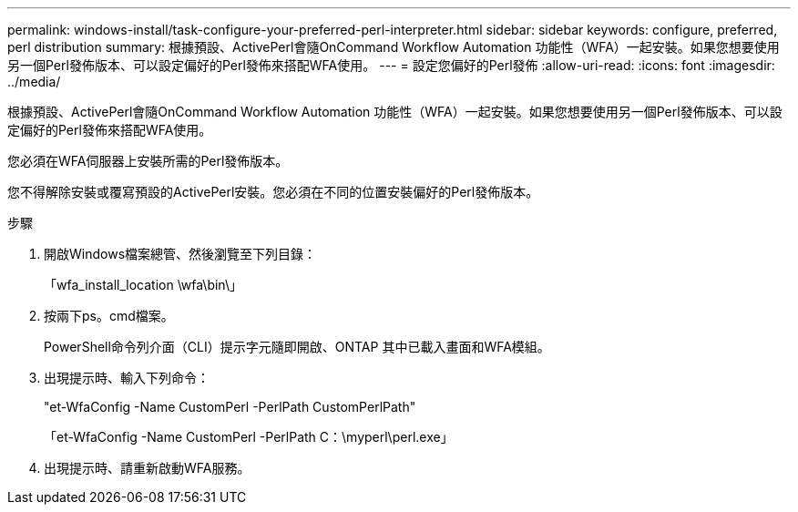 ---
permalink: windows-install/task-configure-your-preferred-perl-interpreter.html 
sidebar: sidebar 
keywords: configure, preferred, perl distribution 
summary: 根據預設、ActivePerl會隨OnCommand Workflow Automation 功能性（WFA）一起安裝。如果您想要使用另一個Perl發佈版本、可以設定偏好的Perl發佈來搭配WFA使用。 
---
= 設定您偏好的Perl發佈
:allow-uri-read: 
:icons: font
:imagesdir: ../media/


[role="lead"]
根據預設、ActivePerl會隨OnCommand Workflow Automation 功能性（WFA）一起安裝。如果您想要使用另一個Perl發佈版本、可以設定偏好的Perl發佈來搭配WFA使用。

您必須在WFA伺服器上安裝所需的Perl發佈版本。

您不得解除安裝或覆寫預設的ActivePerl安裝。您必須在不同的位置安裝偏好的Perl發佈版本。

.步驟
. 開啟Windows檔案總管、然後瀏覽至下列目錄：
+
「wfa_install_location \wfa\bin\」

. 按兩下ps。cmd檔案。
+
PowerShell命令列介面（CLI）提示字元隨即開啟、ONTAP 其中已載入畫面和WFA模組。

. 出現提示時、輸入下列命令：
+
"et-WfaConfig -Name CustomPerl -PerlPath CustomPerlPath"

+
「et-WfaConfig -Name CustomPerl -PerlPath C：\myperl\perl.exe」

. 出現提示時、請重新啟動WFA服務。

